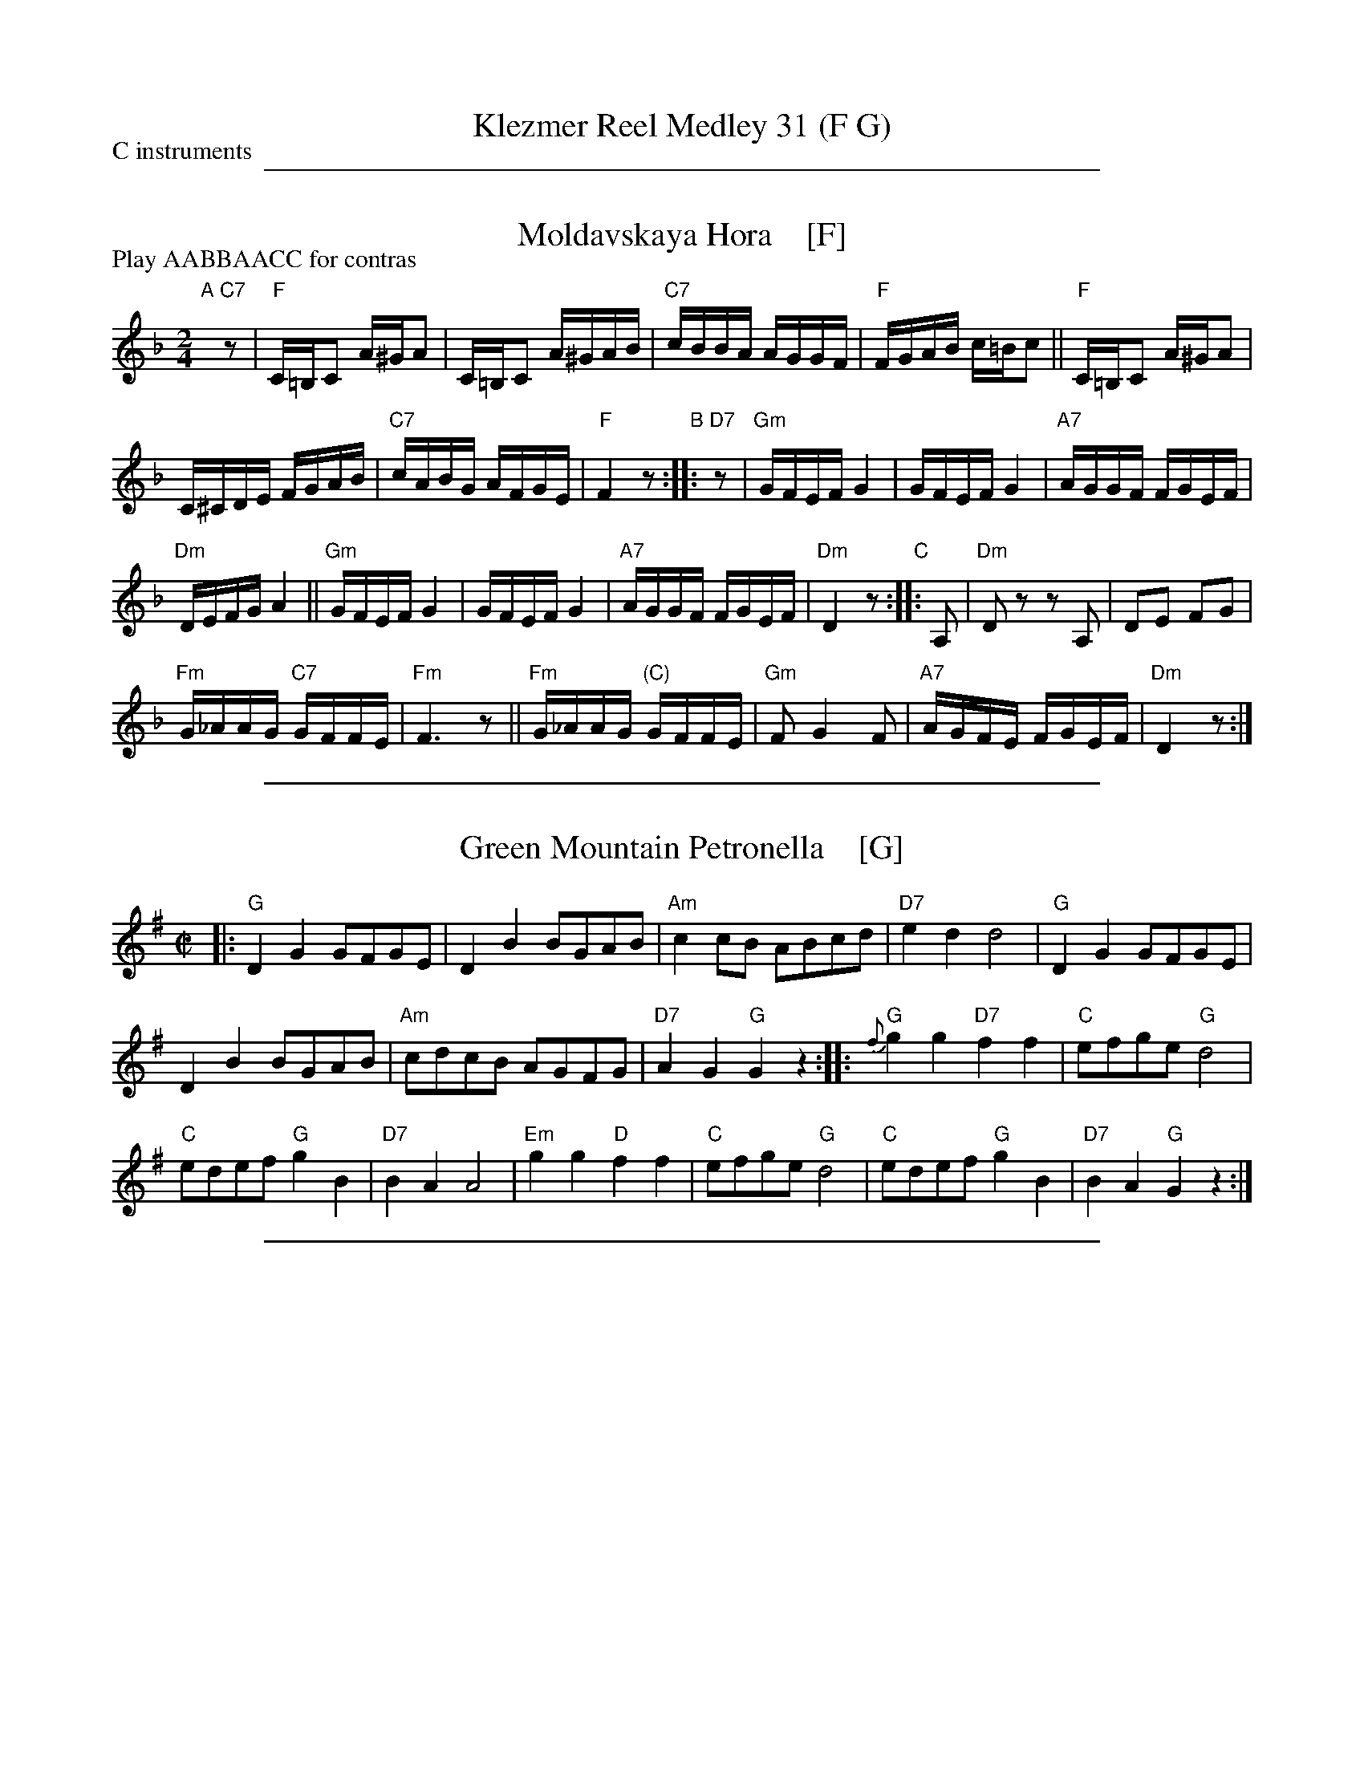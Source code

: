 
X: 0
T: Klezmer Reel Medley 31 (F G)
P: C instruments
N: Arranged for contradance by Ben Pasamanick & John Chambers
K: A

%%sep 1 1 500


X: 1
T: Moldavskaya Hora    [F]
D: Konsonans Retro "a Podolian Affair"
Z: 2011 John Chambers <jc:trillian.mit.edu>
P: Play AABBAACC for contras
M: 2/4
L: 1/16
K: F
"A"[|] "C7"z2 |\
"F"C=B,C2 A^GA2 | C=B,C2 A^GAB | "C7"cBBA AGGF | "F"FGAB c=Bc2 || "F"C=B,C2 A^GA2 |
C^CDE FGAB  | "C7"cABG AFGE | "F"F4 z2 "B":: "D7"z2 | "Gm"GFEF G4 | GFEF G4 | "A7"AGGF FGEF |
"Dm"DEFG A4 || "Gm"GFEF G4 | GFEF G4 | "A7"AGGF FGEF | "Dm"D4 z2 "C":: A,2 | "Dm"D2z2 z2A,2 | D2E2 F2G2 |
"Fm"G_AAG "C7"GFFE | "Fm"F6 z2 || "Fm"G_AAG "(C)"GFFE | "Gm"F2 G4 F2 | "A7"AGFE FGEF | "Dm"D4 z2 :|

%%sep 1 1 500


X: 1
T: Green Mountain Petronella    [G]
R: reel
Z: John Chambers <jc:trillian.mit.edu>
M: C|
L: 1/8
K: G
|:\
"G"D2G2 GFGE | D2B2 BGAB | "Am"c2cB ABcd | "D7"e2d2 d4 | "G"D2G2 GFGE |
D2B2 BGAB | "Am"cdcB AGFG | "D7"A2G2 "G"G2z2 :: "G"{f}g2g2 "D7"f2f2 | "C"efge "G"d4 |
"C"edef "G"g2B2 | "D7"B2A2 A4 | "Em"g2g2 "D"f2f2 | "C"efge "G"d4 | "C"edef "G"g2B2 | "D7"B2A2 "G"G2z2 :|

%%sep 1 1 500


X: 1
T: Yoshke (Ma Yofus; Tanz, Tanz, Yideleh)
C: arr. Naftule Brandwein 1917
Z: John Chambers <jc:trillian.mit.edu>
O: Trad
M: C|
L: 1/8
P: Play AABBCCBB for contras
K: _B_e^F	% D freygish
"A"[|]z2 \
|  "D"DEFG ABAG | F2FD "Gm"G4 | "D"A2A2 cBAG | F2FD "Gm"G4 \
|  "D"DEFG ABAG | F2FD "Gm"G4 | "D"F2F2 "Cm"EDEC | "D"D6 :|
K: Bb	% Bb, G minor
"B"|: "F"[F2A] \
|  "Bb"Bcd4 d2 | "F"cdcA F4 | "F7"FGAB cdec | "Bb"d2de "D"dcBA \
|  "Gm"GAB4 B2 | "D"ABA^F D4 | DE^FG ABAF | "Gm"G6 :|
K: _B_e^F	% D freygish
"C"|: FE \
|  "D"D2F2 D2F2 | "Gm"G2G2 cBAG | "D"F2F2 "Gm"GFGB | "D"A2A2 ~d4 \
|  "D"D2F2 D2F2 | "Gm"G2G2 cBAG | "D"F2F2 "Cm"EDEC | "D"D6 :|

%%sep 1 1 500


X: 1
T: the Flowers of Edinburgh #1
O: Oswald, c.1742
Z: John Chambers <jc:trillian.mit.edu>
N: Probably the best-known Scottish reel.
B: Oswald "Curious Collection of Scots Tunes (II)" c.1742
B: The Universal Magazine, April 1749, as "Flowers of Edinburgh".
R: reel
M: C|
L: 1/8
K: G
GE | "G"D2DE G2GA | BGBd cBAG | "D7"FGFE DEFG | AFdF E2GE || "G"D2DE G2GA |
| "G"BGBd "C"efge | "G"dcBA "D7"GFGA | "G"B2G2 G2 :: d2 | "G"g2gd gbag | "D7"f2fd fagf |
| "Em"e2ef gfed | B2e2 "(C)"e2ge || "G"dBGB d2d2 | "C"edef g2fe | "G"dcBA "D7"GFGA | "G"B2G2 G2 :|

%%text arr. Ben Pasamanick & John Chambers
